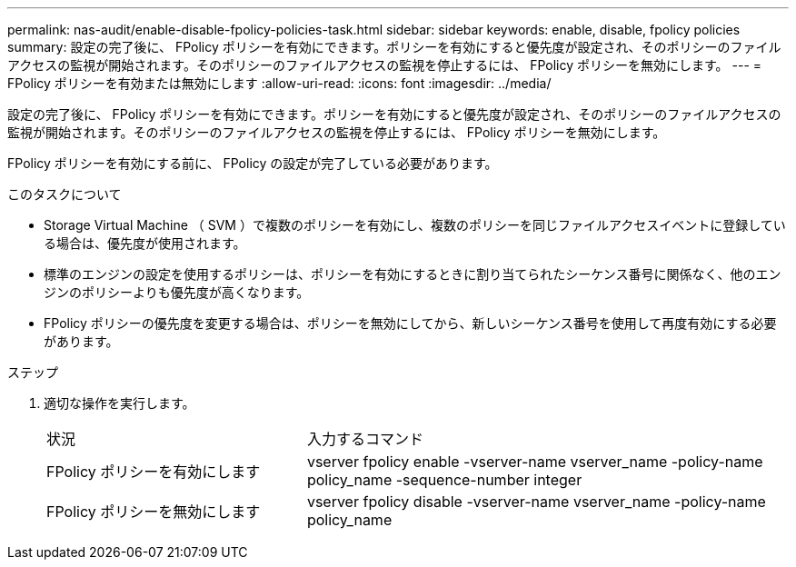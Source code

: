 ---
permalink: nas-audit/enable-disable-fpolicy-policies-task.html 
sidebar: sidebar 
keywords: enable, disable, fpolicy policies 
summary: 設定の完了後に、 FPolicy ポリシーを有効にできます。ポリシーを有効にすると優先度が設定され、そのポリシーのファイルアクセスの監視が開始されます。そのポリシーのファイルアクセスの監視を停止するには、 FPolicy ポリシーを無効にします。 
---
= FPolicy ポリシーを有効または無効にします
:allow-uri-read: 
:icons: font
:imagesdir: ../media/


[role="lead"]
設定の完了後に、 FPolicy ポリシーを有効にできます。ポリシーを有効にすると優先度が設定され、そのポリシーのファイルアクセスの監視が開始されます。そのポリシーのファイルアクセスの監視を停止するには、 FPolicy ポリシーを無効にします。

FPolicy ポリシーを有効にする前に、 FPolicy の設定が完了している必要があります。

.このタスクについて
* Storage Virtual Machine （ SVM ）で複数のポリシーを有効にし、複数のポリシーを同じファイルアクセスイベントに登録している場合は、優先度が使用されます。
* 標準のエンジンの設定を使用するポリシーは、ポリシーを有効にするときに割り当てられたシーケンス番号に関係なく、他のエンジンのポリシーよりも優先度が高くなります。
* FPolicy ポリシーの優先度を変更する場合は、ポリシーを無効にしてから、新しいシーケンス番号を使用して再度有効にする必要があります。


.ステップ
. 適切な操作を実行します。
+
[cols="35,65"]
|===


| 状況 | 入力するコマンド 


 a| 
FPolicy ポリシーを有効にします
 a| 
vserver fpolicy enable -vserver-name vserver_name -policy-name policy_name -sequence-number integer



 a| 
FPolicy ポリシーを無効にします
 a| 
vserver fpolicy disable -vserver-name vserver_name -policy-name policy_name

|===

